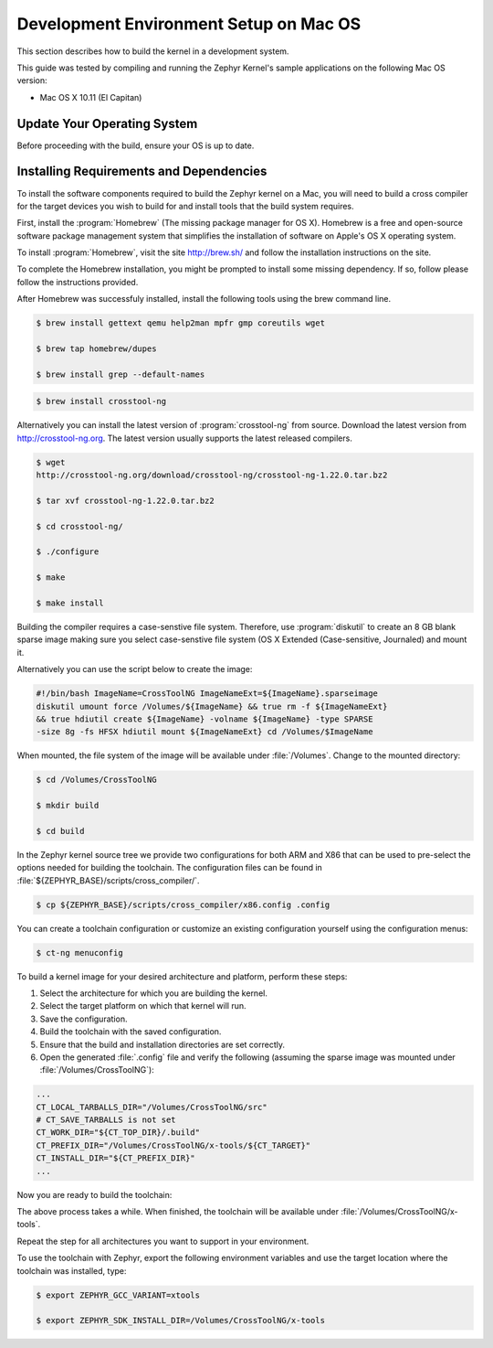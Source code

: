 .. _installing_zephyr_mac:

Development Environment Setup on Mac OS
#######################################

This section describes how to build the kernel in a development system.

This guide was tested by compiling and running the Zephyr Kernel's sample
applications on the following Mac OS version:

* Mac OS X 10.11 (El Capitan)

Update Your Operating System
****************************

Before proceeding with the build, ensure your OS is up to date.

.. _mac_requirements:

Installing Requirements and Dependencies
****************************************

To install the software components required to build the Zephyr kernel on a
Mac, you will need to build a cross compiler for the target devices you wish to
build for and install tools that the build system requires.

First, install the :program:`Homebrew` (The missing package manager for
OS X). Homebrew is a free and open-source software package management system
that simplifies the installation of software on Apple's OS X operating
system.

To install :program:`Homebrew`, visit the site `<http://brew.sh/>`_ and follow the
installation instructions on the site.

To complete the Homebrew installation, you might be prompted to install some
missing dependency. If so, follow please follow the instructions provided.

After Homebrew was successfuly installed, install the following tools using the
brew command line.

.. code-block:: console

   $ brew install gettext qemu help2man mpfr gmp coreutils wget

   $ brew tap homebrew/dupes

   $ brew install grep --default-names

.. code-block:: console

   $ brew install crosstool-ng

Alternatively you can install the latest version of :program:`crosstool-ng`
from source. Download the latest version from http://crosstool-ng.org. The
latest version usually supports the latest released compilers.

.. code-block:: console

   $ wget
   http://crosstool-ng.org/download/crosstool-ng/crosstool-ng-1.22.0.tar.bz2

   $ tar xvf crosstool-ng-1.22.0.tar.bz2

   $ cd crosstool-ng/

   $ ./configure

   $ make

   $ make install


Building the compiler requires a case-senstive file system. Therefore, use
:program:`diskutil` to create an 8 GB blank sparse image making sure you select
case-senstive file system (OS X Extended (Case-sensitive, Journaled) and
mount it.

Alternatively you can use the script below to create the image:

.. code-block:: bash

   #!/bin/bash ImageName=CrossToolNG ImageNameExt=${ImageName}.sparseimage
   diskutil umount force /Volumes/${ImageName} && true rm -f ${ImageNameExt}
   && true hdiutil create ${ImageName} -volname ${ImageName} -type SPARSE
   -size 8g -fs HFSX hdiutil mount ${ImageNameExt} cd /Volumes/$ImageName


When mounted, the file system of the image will be available under
:file:`/Volumes`. Change to the mounted directory:

.. code-block:: console

   $ cd /Volumes/CrossToolNG

   $ mkdir build

   $ cd build

In the Zephyr kernel source tree we provide two configurations for
both ARM and X86 that can be used to pre-select the options needed
for building the toolchain.
The configuration files can be found in :file:`${ZEPHYR_BASE}/scripts/cross_compiler/`.

.. code-block:: console

   $ cp ${ZEPHYR_BASE}/scripts/cross_compiler/x86.config .config

You can create a toolchain configuration or customize an existing configuration
yourself using the configuration menus:

.. code-block:: console

   $ ct-ng menuconfig

To build a kernel image for your desired architecture and platform, perform
these steps:

1. Select the architecture for which you are building the kernel.
2. Select the target platform on which that kernel will run.
3. Save the configuration.
4. Build the toolchain with the saved configuration.
5. Ensure that the build and installation directories are set correctly.
6. Open the generated :file:`.config` file and verify the following (assuming
   the sparse image was mounted under :file:`/Volumes/CrossToolNG`):


.. code-block:: bash

   ...
   CT_LOCAL_TARBALLS_DIR="/Volumes/CrossToolNG/src"
   # CT_SAVE_TARBALLS is not set
   CT_WORK_DIR="${CT_TOP_DIR}/.build"
   CT_PREFIX_DIR="/Volumes/CrossToolNG/x-tools/${CT_TARGET}"
   CT_INSTALL_DIR="${CT_PREFIX_DIR}"
   ...

Now you are ready to build the toolchain:

.. code-block:: console
   $ ct-ng build

The above process takes a while. When finished, the toolchain will be available
under :file:`/Volumes/CrossToolNG/x-tools`.

Repeat the step for all architectures you want to support in your environment.

To use the toolchain with Zephyr, export the following environment variables
and use the target location where the toolchain was installed, type:

.. code-block:: console

   $ export ZEPHYR_GCC_VARIANT=xtools

   $ export ZEPHYR_SDK_INSTALL_DIR=/Volumes/CrossToolNG/x-tools

